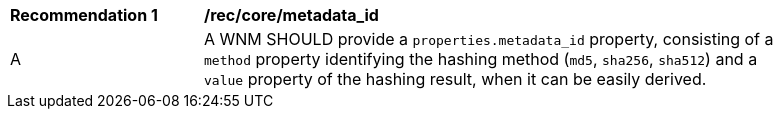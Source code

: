 [[rec_core_metadata_id]]
[width="90%",cols="2,6a"]
|===
^|*Recommendation {counter:rec-id}* |*/rec/core/metadata_id*
^|A |A WNM SHOULD provide a `+properties.metadata_id+` property, consisting of a `+method+` property identifying the hashing method (``md5``, ``sha256``, ``sha512``) and a `+value+` property of the hashing result, when it can be easily derived.
|===
